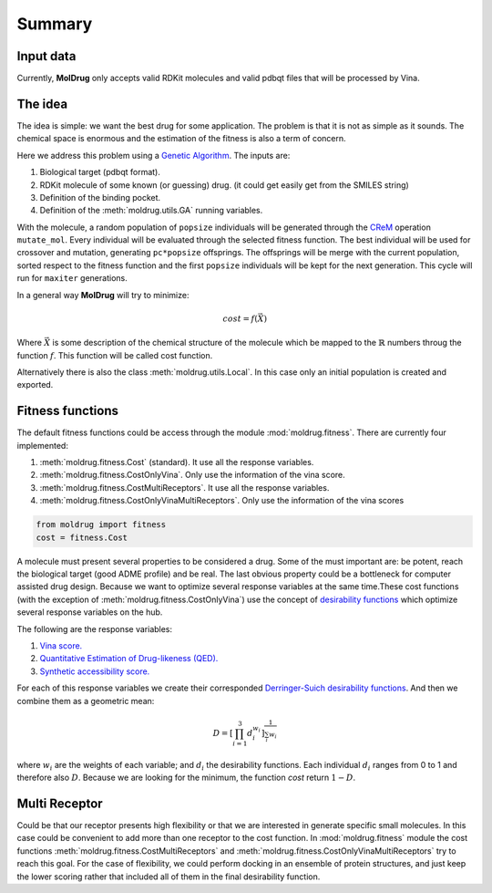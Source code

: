 Summary
=======

Input data
----------

Currently, **MolDrug** only accepts valid RDKit molecules and valid pdbqt files that
will be processed by Vina.

The idea
--------
The idea is simple: we want the best drug for some application. The problem is
that it is not as simple as it sounds. The chemical space is enormous and the estimation
of the fitness is also a term of concern.

Here we address this problem using a `Genetic Algorithm <https://moldrug.readthedocs.io/en/latest/source/modules/utils.html#moldrug.utils.GA>`_.
The inputs are:

#. Biological target (pdbqt format).
#. RDKit molecule of some known (or guessing) drug. (it could get easily get from the SMILES string)
#. Definition of the binding pocket.
#. Definition of the :meth:`moldrug.utils.GA` running variables.

With the molecule, a random population of ``popsize``
individuals will be generated through the `CReM <https://github.com/DrrDom/crem>`_
operation ``mutate_mol``. Every individual will be evaluated through the selected fitness function.
The best individual will be used for crossover and mutation, generating ``pc*popsize`` offsprings.
The offsprings will be merge with the current population, sorted respect to the fitness function
and the first ``popsize`` individuals will be kept for the next generation.
This cycle will run for ``maxiter`` generations.

In a general way **MolDrug** will try to minimize:

.. math::
    cost = f(\vec{X})

Where :math:`\vec{X}` is some description of the chemical structure of the molecule which be mapped to the
:math:`\mathbb{R}` numbers throug the function :math:`f`. This function will be called cost function.

Alternatively there is also the class :meth:`moldrug.utils.Local`.
In this case only an initial population is created and exported.

Fitness functions
-----------------

The default fitness functions could be access through the module :mod:`moldrug.fitness`.
There are currently four implemented:

#. :meth:`moldrug.fitness.Cost` (standard). It use all the response variables.
#. :meth:`moldrug.fitness.CostOnlyVina`. Only use the information of the vina score.
#. :meth:`moldrug.fitness.CostMultiReceptors`. It use all the response variables.
#. :meth:`moldrug.fitness.CostOnlyVinaMultiReceptors`. Only use the information of the vina scores


.. code-block:: python

    from moldrug import fitness
    cost = fitness.Cost

A molecule must present several properties to be considered a drug. Some of the must important are:
be potent, reach the biological target (good ADME profile) and be real. The last obvious property could
be a bottleneck for computer assisted drug design. Because we want to optimize several response variables
at the same time.These cost functions (with the exception of :meth:`moldrug.fitness.CostOnlyVina`) use the concept of `desirability functions <https://www.sciencedirect.com/science/article/pii/S0169743911000797>`__
which optimize several response variables on the hub.

The following are the response variables:

#. `Vina score. <https://www.ncbi.nlm.nih.gov/pmc/articles/PMC3041641/>`_
#. `Quantitative Estimation of Drug-likeness (QED). <https://www.nature.com/articles/nchem.1243>`_
#. `Synthetic accessibility score.  <https://jcheminf.biomedcentral.com/articles/10.1186/1758-2946-1-8)>`_

For each of this response variables we create their corresponded `Derringer-Suich desirability functions <https://www.tandfonline.com/doi/abs/10.1080/00224065.1980.11980968>`_.
And then we combine them as a geometric mean:

.. math::
    D = {\left[\prod_{i = 1}^{3} d_i^{w_i}\right]}^{\frac{1}{\sum_i w_i}}


where :math:`w_i` are the weights of each variable; and :math:`d_i` the desirability functions.
Each individual :math:`d_i` ranges from 0 to 1 and therefore also :math:`D`.
Because we are looking for the minimum, the function `cost` return :math:`1 - D`.

Multi Receptor
--------------
Could be that our receptor presents high flexibility or that we are interested in generate specific
small molecules. In this case could be convenient to add more than one receptor to the cost function.
In :mod:`moldrug.fitness` module the cost functions
:meth:`moldrug.fitness.CostMultiReceptors` and :meth:`moldrug.fitness.CostOnlyVinaMultiReceptors`
try to reach this goal. For the case of flexibility, we could perform docking in an ensemble
of protein structures, and just keep the lower scoring rather that included all of them in the final desirability function.